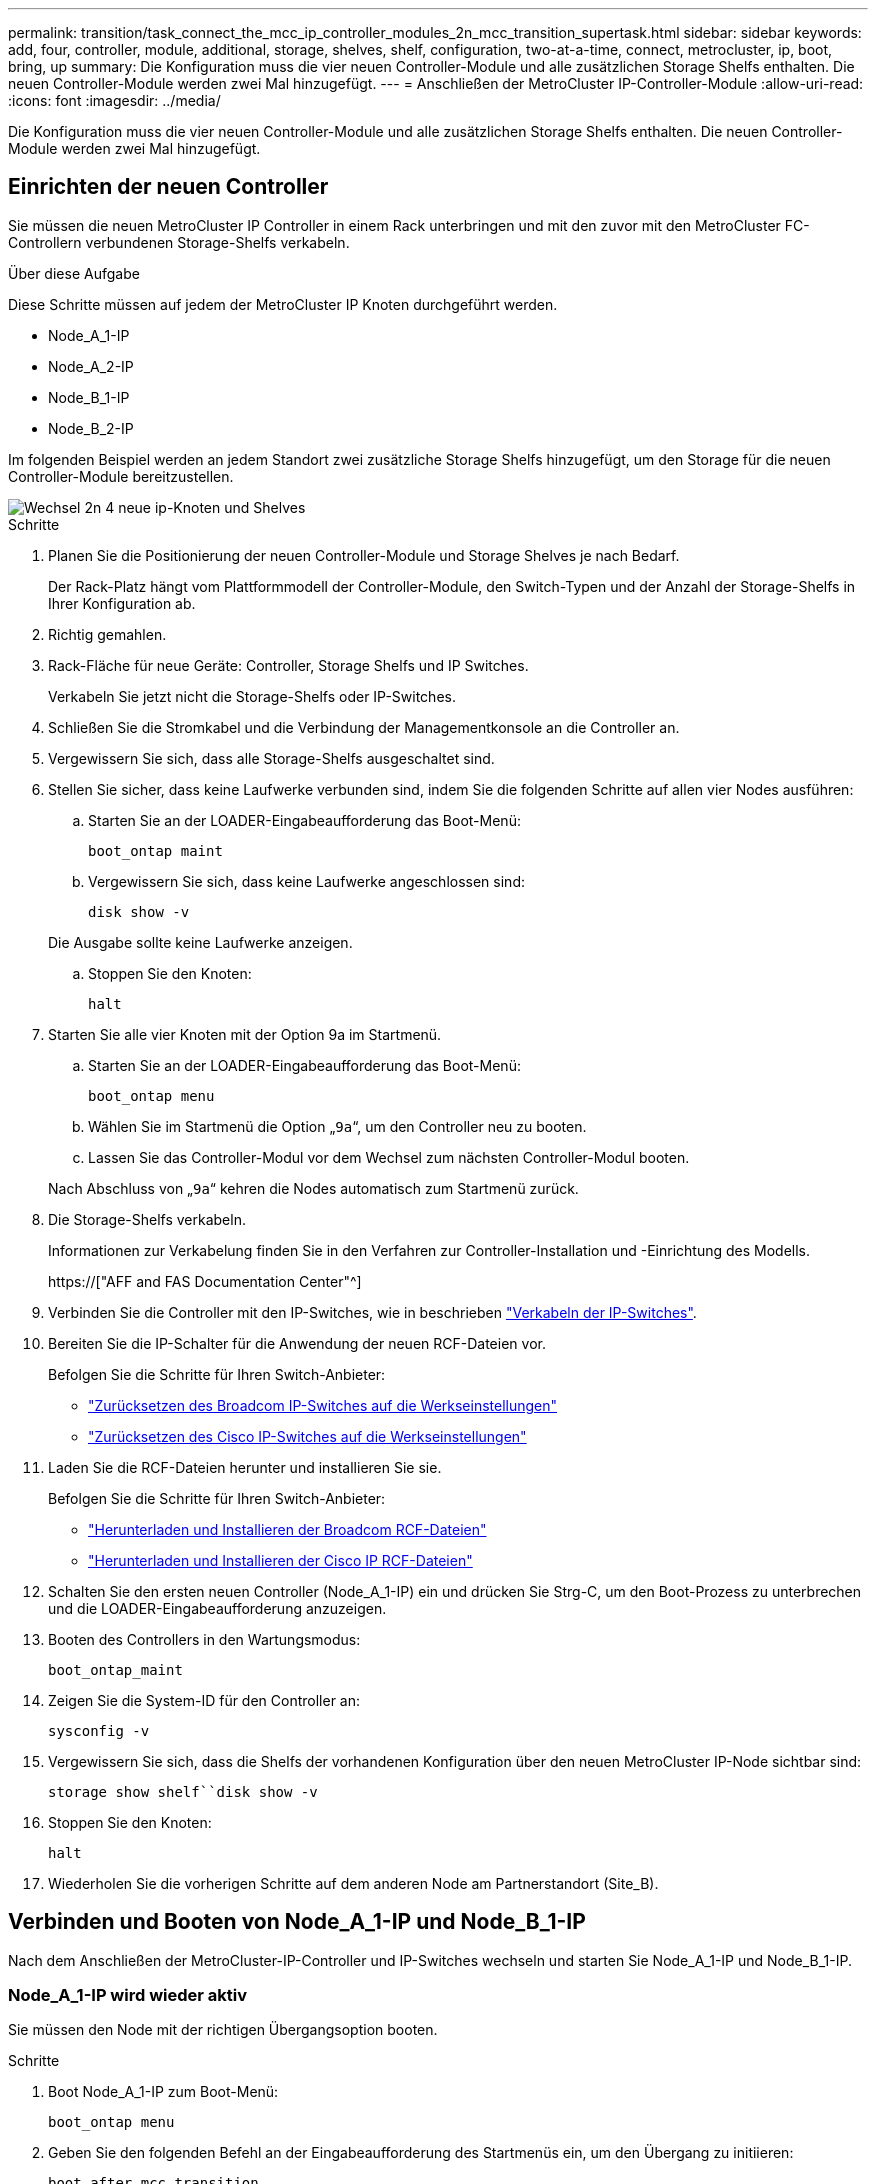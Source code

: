 ---
permalink: transition/task_connect_the_mcc_ip_controller_modules_2n_mcc_transition_supertask.html 
sidebar: sidebar 
keywords: add, four, controller, module, additional, storage, shelves, shelf, configuration, two-at-a-time, connect, metrocluster, ip, boot, bring, up 
summary: Die Konfiguration muss die vier neuen Controller-Module und alle zusätzlichen Storage Shelfs enthalten. Die neuen Controller-Module werden zwei Mal hinzugefügt. 
---
= Anschließen der MetroCluster IP-Controller-Module
:allow-uri-read: 
:icons: font
:imagesdir: ../media/


[role="lead"]
Die Konfiguration muss die vier neuen Controller-Module und alle zusätzlichen Storage Shelfs enthalten. Die neuen Controller-Module werden zwei Mal hinzugefügt.



== Einrichten der neuen Controller

Sie müssen die neuen MetroCluster IP Controller in einem Rack unterbringen und mit den zuvor mit den MetroCluster FC-Controllern verbundenen Storage-Shelfs verkabeln.

.Über diese Aufgabe
Diese Schritte müssen auf jedem der MetroCluster IP Knoten durchgeführt werden.

* Node_A_1-IP
* Node_A_2-IP
* Node_B_1-IP
* Node_B_2-IP


Im folgenden Beispiel werden an jedem Standort zwei zusätzliche Storage Shelfs hinzugefügt, um den Storage für die neuen Controller-Module bereitzustellen.

image::../media/transition_2n_4_new_ip_nodes_and_shelves.png[Wechsel 2n 4 neue ip-Knoten und Shelves]

.Schritte
. Planen Sie die Positionierung der neuen Controller-Module und Storage Shelves je nach Bedarf.
+
Der Rack-Platz hängt vom Plattformmodell der Controller-Module, den Switch-Typen und der Anzahl der Storage-Shelfs in Ihrer Konfiguration ab.

. Richtig gemahlen.
. Rack-Fläche für neue Geräte: Controller, Storage Shelfs und IP Switches.
+
Verkabeln Sie jetzt nicht die Storage-Shelfs oder IP-Switches.

. Schließen Sie die Stromkabel und die Verbindung der Managementkonsole an die Controller an.
. Vergewissern Sie sich, dass alle Storage-Shelfs ausgeschaltet sind.
. Stellen Sie sicher, dass keine Laufwerke verbunden sind, indem Sie die folgenden Schritte auf allen vier Nodes ausführen:
+
.. Starten Sie an der LOADER-Eingabeaufforderung das Boot-Menü:
+
`boot_ontap maint`

.. Vergewissern Sie sich, dass keine Laufwerke angeschlossen sind:
+
`disk show -v`

+
Die Ausgabe sollte keine Laufwerke anzeigen.

.. Stoppen Sie den Knoten:
+
`halt`



. Starten Sie alle vier Knoten mit der Option 9a im Startmenü.
+
.. Starten Sie an der LOADER-Eingabeaufforderung das Boot-Menü:
+
`boot_ontap menu`

.. Wählen Sie im Startmenü die Option „`9a`“, um den Controller neu zu booten.
.. Lassen Sie das Controller-Modul vor dem Wechsel zum nächsten Controller-Modul booten.


+
Nach Abschluss von „`9a`“ kehren die Nodes automatisch zum Startmenü zurück.

. Die Storage-Shelfs verkabeln.
+
Informationen zur Verkabelung finden Sie in den Verfahren zur Controller-Installation und -Einrichtung des Modells.

+
https://["AFF and FAS Documentation Center"^]

. Verbinden Sie die Controller mit den IP-Switches, wie in beschrieben link:../install-ip/using_rcf_generator.html["Verkabeln der IP-Switches"].
. Bereiten Sie die IP-Schalter für die Anwendung der neuen RCF-Dateien vor.
+
Befolgen Sie die Schritte für Ihren Switch-Anbieter:

+
** link:../install-ip/task_switch_config_broadcom.html["Zurücksetzen des Broadcom IP-Switches auf die Werkseinstellungen"]
** link:../install-ip/task_switch_config_cisco.html["Zurücksetzen des Cisco IP-Switches auf die Werkseinstellungen"]


. Laden Sie die RCF-Dateien herunter und installieren Sie sie.
+
Befolgen Sie die Schritte für Ihren Switch-Anbieter:

+
** link:../install-ip/task_switch_config_broadcom.html["Herunterladen und Installieren der Broadcom RCF-Dateien"]
** link:../install-ip/task_switch_config_cisco.html["Herunterladen und Installieren der Cisco IP RCF-Dateien"]


. Schalten Sie den ersten neuen Controller (Node_A_1-IP) ein und drücken Sie Strg-C, um den Boot-Prozess zu unterbrechen und die LOADER-Eingabeaufforderung anzuzeigen.
. Booten des Controllers in den Wartungsmodus:
+
`boot_ontap_maint`

. Zeigen Sie die System-ID für den Controller an:
+
`sysconfig -v`

. Vergewissern Sie sich, dass die Shelfs der vorhandenen Konfiguration über den neuen MetroCluster IP-Node sichtbar sind:
+
`storage show shelf``disk show -v`

. Stoppen Sie den Knoten:
+
`halt`

. Wiederholen Sie die vorherigen Schritte auf dem anderen Node am Partnerstandort (Site_B).




== Verbinden und Booten von Node_A_1-IP und Node_B_1-IP

Nach dem Anschließen der MetroCluster-IP-Controller und IP-Switches wechseln und starten Sie Node_A_1-IP und Node_B_1-IP.



=== Node_A_1-IP wird wieder aktiv

Sie müssen den Node mit der richtigen Übergangsoption booten.

.Schritte
. Boot Node_A_1-IP zum Boot-Menü:
+
`boot_ontap menu`

. Geben Sie den folgenden Befehl an der Eingabeaufforderung des Startmenüs ein, um den Übergang zu initiieren:
+
`boot_after_mcc_transition`

+
** Mit diesem Befehl werden alle Festplatten, die sich im Besitz von Node_A_1-FC befinden, zu Node_A_1-IP neu zugewiesen.
+
*** Node_A_1-FC-Festplatten sind Node_A_1-IP zugewiesen
*** Node_B_1-FC-Festplatten sind Node_B_1-IP zugewiesen


** Der Befehl führt auch automatisch andere erforderliche System-ID-Zuordnungen durch, damit die MetroCluster IP-Knoten an der ONTAP-Eingabeaufforderung booten können.
** Wenn der Befehl Boot_after_mcc_Transition aus irgendeinem Grund ausfällt, sollte er über das Startmenü erneut ausgeführt werden.
+
[NOTE]
====
*** Wenn die folgende Eingabeaufforderung angezeigt wird, geben Sie Strg-C ein, um fortzufahren. MCC DR-Status wird überprüft... [Strg-C (Lebenslauf), S(Status), L(Link)]_ eingeben
*** Wenn das Root-Volume verschlüsselt war, stoppt der Node mit der folgenden Meldung. Beenden des Systems, da das Root-Volume verschlüsselt ist (NetApp Volume Encryption) und der Schlüssel-Import fehlgeschlagen ist. Überprüfen Sie den Systemzustand der Schlüsselserver, wenn dieses Cluster mit einem externen (KMIP) Schlüsselmanager konfiguriert ist.


====
+
[listing]
----

Please choose one of the following:
(1) Normal Boot.
(2) Boot without /etc/rc.
(3) Change password.
(4) Clean configuration and initialize all disks.
(5) Maintenance mode boot.
(6) Update flash from backup config.
(7) Install new software first.
(8) Reboot node.
(9) Configure Advanced Drive Partitioning. Selection (1-9)? `boot_after_mcc_transition`
This will replace all flash-based configuration with the last backup to disks. Are you sure you want to continue?: yes

MetroCluster Transition: Name of the MetroCluster FC node: `node_A_1-FC`
MetroCluster Transition: Please confirm if this is the correct value [yes|no]:? y
MetroCluster Transition: Disaster Recovery partner sysid of MetroCluster FC node node_A_1-FC: `systemID-of-node_B_1-FC`
MetroCluster Transition: Please confirm if this is the correct value [yes|no]:? y
MetroCluster Transition: Disaster Recovery partner sysid of local MetroCluster IP node: `systemID-of-node_B_1-IP`
MetroCluster Transition: Please confirm if this is the correct value [yes|no]:? y
----


. Wenn Daten-Volumes verschlüsselt sind, stellen Sie die Schlüssel mithilfe des richtigen Befehls für Ihre Schlüsselverwaltungskonfiguration wieder her.
+
[cols="1,2"]
|===


| Sie verwenden... | Befehl 


 a| 
* Onboard-Verschlüsselungsmanagement*
 a| 
`security key-manager onboard sync`

Weitere Informationen finden Sie unter https://["Wiederherstellung der integrierten Schlüssel für das Verschlüsselungsmanagement"^].



 a| 
*Externes Schlüsselmanagement*
 a| 
`security key-manager key query -node node-name`

Weitere Informationen finden Sie unter https://["Wiederherstellen der externen Schlüssel für das Verschlüsselungsmanagement"^].

|===
. Wenn das Root-Volume verschlüsselt ist, verwenden Sie das Verfahren unter link:../transition/task_connect_the_mcc_ip_controller_modules_2n_mcc_transition_supertask.html#recovering-key-management-if-the-root-volume-is-encrypted["Wiederherstellung des Verschlüsselungsmanagements bei Verschlüsselung des Root-Volumes"].




=== Wiederherstellung des Verschlüsselungsmanagements bei Verschlüsselung des Root-Volumes

Wenn das Root-Volume verschlüsselt ist, müssen Sie spezielle Boot-Befehle verwenden, um das Verschlüsselungsmanagement wiederherzustellen.

.Bevor Sie beginnen
Sie müssen die Passphrases früher gesammelt haben.

.Schritte
. Wenn die integrierte Schlüsselverwaltung verwendet wird, führen Sie die folgenden Teilschritte durch, um die Konfiguration wiederherzustellen.
+
.. Zeigen Sie von der LOADER-Eingabeaufforderung das Boot-Menü an:
+
`boot_ontap menu`

.. Wählen Sie im Startmenü die Option „`(10) Set Onboard Key Management Recovery Secrets`“.
+
Gehen Sie bei Bedarf auf die Eingabeaufforderungen ein:

+
[listing]
----
This option must be used only in disaster recovery procedures. Are you sure? (y or n): y
Enter the passphrase for onboard key management: passphrase
Enter the passphrase again to confirm: passphrase

Enter the backup data: backup-key
----
+
Das System startet zum Startmenü.

.. Geben Sie im Startmenü die Option „`6`“ ein.
+
Gehen Sie bei Bedarf auf die Eingabeaufforderungen ein:

+
[listing]
----
This will replace all flash-based configuration with the last backup to
disks. Are you sure you want to continue?: y

Following this, the system will reboot a few times and the following prompt will be available continue by saying y

WARNING: System ID mismatch. This usually occurs when replacing a boot device or NVRAM cards!
Override system ID? {y|n} y
----
+
Nach dem Neubooten erhält das System die LOADER-Eingabeaufforderung.

.. Zeigen Sie von der LOADER-Eingabeaufforderung das Boot-Menü an:
+
`boot_ontap menu`

.. Wählen Sie wieder Option „`(10) set Onboard Key Management Recovery Secrets`“ aus dem Boot Menu aus.
+
Gehen Sie bei Bedarf auf die Eingabeaufforderungen ein:

+
[listing]
----
This option must be used only in disaster recovery procedures. Are you sure? (y or n): `y`
Enter the passphrase for onboard key management: `passphrase`
Enter the passphrase again to confirm:`passphrase`

Enter the backup data:`backup-key`
----
+
Das System startet zum Startmenü.

.. Geben Sie im Startmenü die Option „`1`“ ein.
+
Wenn die folgende Eingabeaufforderung angezeigt wird, können Sie Strg+C drücken, um den Vorgang fortzusetzen.

+
....
 Checking MCC DR state... [enter Ctrl-C(resume), S(status), L(link)]
....
+
Das System bootet zur ONTAP-Eingabeaufforderung.

.. Wiederherstellung des Onboard-Verschlüsselungsmanagement:
+
`security key-manager onboard sync`

+
Beantworten Sie die Eingabeaufforderungen entsprechend mit der zuvor erfassten Passphrase:

+
[listing]
----
cluster_A::> security key-manager onboard sync
Enter the cluster-wide passphrase for onboard key management in Vserver "cluster_A":: passphrase
----


. Wenn die externe Schlüsselverwaltung verwendet wird, führen Sie die folgenden Teilschritte durch, um die Konfiguration wiederherzustellen.
+
.. Legen Sie die erforderlichen Bootargs fest:
+
`setenv bootarg.kmip.init.ipaddr ip-address`

+
`setenv bootarg.kmip.init.netmask netmask`

+
`setenv bootarg.kmip.init.gateway gateway-address`

+
`setenv bootarg.kmip.init.interface interface-id`

.. Zeigen Sie von der LOADER-Eingabeaufforderung das Boot-Menü an:
+
`boot_ontap menu`

.. Wählen Sie im Startmenü die Option „`(11) Knoten für externes Verschlüsselungsmanagement` konfigurieren.
+
Das System startet zum Startmenü.

.. Geben Sie im Startmenü die Option „`6`“ ein.
+
Das System bootet mehrmals. Sie können bestätigen, wenn Sie dazu aufgefordert werden, den Bootvorgang fortzusetzen.

+
Nach dem Neubooten erhält das System die LOADER-Eingabeaufforderung.

.. Legen Sie die erforderlichen Bootargs fest:
+
`setenv bootarg.kmip.init.ipaddr ip-address`

+
`setenv bootarg.kmip.init.netmask netmask`

+
`setenv bootarg.kmip.init.gateway gateway-address`

+
`setenv bootarg.kmip.init.interface interface-id`

.. Zeigen Sie von der LOADER-Eingabeaufforderung das Boot-Menü an:
+
`boot_ontap menu`

.. Wählen Sie erneut im Startmenü die Option „`(11) Knoten für die Verwaltung externer Schlüssel konfigurieren`“ aus, und reagieren Sie auf die Eingabeaufforderungen, falls erforderlich.
+
Das System startet zum Startmenü.

.. Stellen Sie das externe Schlüsselmanagement wieder her:
+
`security key-manager external restore`







=== Erstellen der Netzwerkkonfiguration

Sie müssen eine Netzwerkkonfiguration erstellen, die der Konfiguration auf den FC-Nodes entspricht. Dies liegt daran ONTAP, dass der MetroCluster IP-Node beim Booten die gleiche Konfiguration wiedergibt. Dies bedeutet, dass Node_A_1-IP und Node_B_1-IP Boot versuchen wird, LIFs auf denselben Ports zu hosten, die auf Node_A_1-FC und Node_B_1-FC verwendet wurden.

.Über diese Aufgabe
Verwenden Sie beim Erstellen der Netzwerkkonfiguration den in erstellten Plan link:concept_requirements_for_fc_to_ip_transition_2n_mcc_transition.html["Zuordnen von Ports von den MetroCluster FC-Nodes zu den MetroCluster IP-Nodes"] Um Ihnen zu helfen.


NOTE: Nach der Konfiguration der MetroCluster IP-Nodes ist möglicherweise eine zusätzliche Konfiguration erforderlich, um die Daten-LIFs anzuzeigen.

.Schritte
. Vergewissern Sie sich, dass sich alle Cluster-Ports in der entsprechenden Broadcast-Domäne befinden:
+
Zum Erstellen von Cluster-LIFs sind der Cluster-IPspace und die Cluster-Broadcast-Domäne erforderlich

+
.. IP-Bereiche anzeigen:
+
`network ipspace show`

.. Erstellen Sie IP-Leerzeichen und weisen Sie nach Bedarf Cluster-Ports zu.
+
http://["Konfigurieren von IPspaces (nur Cluster-Administratoren)"^]

.. Broadcast-Domänen anzeigen:
+
`network port broadcast-domain show`

.. Fügen Sie je nach Bedarf beliebige Cluster-Ports zu einer Broadcast-Domäne hinzu.
+
https://["Hinzufügen oder Entfernen von Ports aus einer Broadcast-Domäne"^]

.. VLANs und Schnittstellengruppen nach Bedarf neu erstellen.
+
VLAN und Interface Group Mitgliedschaft können sich von der des alten Node unterscheiden.

+
https://["Erstellen eines VLANs"^]

+
https://["Verbinden von physischen Ports zum Erstellen von Schnittstellengruppen"^]



. Überprüfen Sie, ob die MTU-Einstellungen für die Ports und die Broadcast-Domäne korrekt eingestellt sind, und nehmen Sie mithilfe der folgenden Befehle Änderungen vor:
+
`network port broadcast-domain show`

+
`network port broadcast-domain modify -broadcast-domain _bcastdomainname_ -mtu _mtu-value_`





=== Einrichten von Cluster-Ports und Cluster-LIFs

Sie müssen Cluster-Ports und LIFs einrichten. Die folgenden Schritte müssen an dem Standort Eine Node ausgeführt werden, die mit Root-Aggregaten gestartet wurden.

.Schritte
. Identifizieren Sie die Liste der LIFs mithilfe des gewünschten Cluster-Ports:
+
`network interface show -curr-port portname`

+
`network interface show -home-port portname`

. Ändern Sie für jeden Cluster-Port den Home-Port einer der LIFs auf diesem Port in einen anderen Port,
+
.. Rufen Sie den erweiterten Berechtigungsmodus auf, und geben Sie „`y`“ ein, wenn Sie dazu aufgefordert werden, fortzufahren:
+
`set priv advanced`

.. Wenn das bearbeitete LIF eine Daten-LIF ist:
+
`vserver config override -command "network interface modify -lif _lifname_ -vserver _vservername_ -home-port _new-datahomeport_"`

.. Wenn das LIF keine Daten-LIF ist:
+
`network interface modify -lif _lifname_ -vserver _vservername_ -home-port _new-datahomeport_`

.. Zurücksetzen der geänderten LIFs auf ihren Home-Port:
+
`network interface revert * -vserver _vserver_name_`

.. Vergewissern Sie sich, dass am Cluster-Port keine LIFs vorhanden sind:
+
`network interface show -curr-port _portname_`

+
`network interface show -home-port _portname_`

.. Entfernen Sie den Port aus der aktuellen Broadcast-Domäne:
+
`network port broadcast-domain remove-ports -ipspace _ipspacename_ -broadcast-domain _bcastdomainname_ -ports _node_name:port_name_`

.. Fügen Sie den Port dem Cluster-IPspace und der Broadcast-Domäne hinzu:
+
`network port broadcast-domain add-ports -ipspace Cluster -broadcast-domain Cluster -ports _node_name:port_name_`

.. Vergewissern Sie sich, dass sich die Portrolle geändert hat: `network port show`
.. Wiederholen Sie diese Teilschritte für jeden Cluster-Port.
.. Zurück zum Admin-Modus:
+
`set priv admin`



. Erstellen von Cluster-LIFs an den neuen Cluster-Ports:
+
.. Verwenden Sie den folgenden Befehl, um eine automatische Konfiguration mithilfe der Link-lokalen Adresse für Cluster-LIF zu erstellen:
+
`network interface create -vserver Cluster -lif _cluster_lifname_ -service-policy _default-cluster_ -home-node _a1name_ -home-port clusterport -auto true`

.. Verwenden Sie den folgenden Befehl, um eine statische IP-Adresse für die Cluster-LIF zuzuweisen:
+
`network interface create -vserver Cluster -lif _cluster_lifname_ -service-policy default-cluster -home-node _a1name_ -home-port _clusterport_ -address _ip-address_ -netmask _netmask_ -status-admin up`







=== LIF-Konfiguration wird überprüft

Nach der Verschiebung des Storage vom alten Controller bleiben die Node-Management-LIF, die Cluster-Management-LIF und das Intercluster LIF weiterhin vorhanden. Falls erforderlich, müssen Sie LIFs an die entsprechenden Ports verschieben.

.Schritte
. Überprüfen Sie, ob sich die Management-LIF und Cluster-Management-LIFs bereits auf dem gewünschten Port befinden:
+
`network interface show -service-policy default-management`

+
`network interface show -service-policy default-intercluster`

+
Wenn sich die LIFs auf den gewünschten Ports befinden, können Sie die restlichen Schritte dieser Aufgabe überspringen und mit der nächsten Aufgabe fortfahren.

. Ändern Sie für jeden Node, Cluster-Management oder Intercluster-LIFs, die sich nicht am gewünschten Port befinden, den Home Port einer der LIFs auf diesem Port in einen anderen Port.
+
.. Umwidmung des gewünschten Ports durch Verschieben jeder auf dem gewünschten Port gehosteten LIFs zu einem anderen Port:
+
`vserver config override -command "network interface modify -lif _lifname_ -vserver _vservername_ -home-port _new-datahomeport_"`

.. Zurücksetzen der geänderten LIFs auf ihren neuen Home-Port:
+
`vserver config override -command "network interface revert -lif _lifname_ -vserver _vservername"`

.. Wenn sich der gewünschte Port nicht im richtigen IPspace und Broadcast-Domäne befindet, entfernen Sie den Port aus dem aktuellen IPspace und Broadcast-Domain:
+
`network port broadcast-domain remove-ports -ipspace _current-ipspace_ -broadcast-domain _current-broadcast-domain_ -ports _controller-name:current-port_`

.. Verschieben Sie den gewünschten Port in den richtigen IPspace und Broadcast Domain:
+
`network port broadcast-domain add-ports -ipspace _new-ipspace_ -broadcast-domain _new-broadcast-domain_ -ports _controller-name:new-port_`

.. Vergewissern Sie sich, dass sich die Portrolle geändert hat:
+
`network port show`

.. Wiederholen Sie diese Teilschritte für jeden Port.


. Verschieben Sie Node, Cluster-Management-LIFs und Intercluster-LIF zum gewünschten Port:
+
.. Ändern Sie den Home-Port des LIF:
+
`network interface modify -vserver _vserver_ -lif _node_mgmt_ -home-port _port_ -home-node _homenode_`

.. Zurücksetzen des LIF auf seinen neuen Home Port:
+
`network interface revert -lif _node_mgmt_ -vserver _vservername_`

.. Ändern Sie den Home-Port der Cluster-Management-LIF:
+
`network interface modify -vserver _vserver_ -lif _cluster-mgmt-LIF-name_ -home-port _port_ -home-node _homenode_`

.. Zurücksetzen der Cluster-Management-LIF auf seinen neuen Home-Port:
+
`network interface revert -lif _cluster-mgmt-LIF-name_ -vserver _vservername_`

.. Ändern Sie den Home-Port des Intercluster LIF:
+
`network interface modify -vserver _vserver_ -lif _intercluster-lif-name_ -home-node _nodename_ -home-port _port_`

.. Zurücksetzen der Intercluster-LIF auf seinen neuen Home-Port:
+
`network interface revert -lif _intercluster-lif-name_ -vserver _vservername_`







== Node_A_2-IP und Node_B_2-IP werden heraufgebracht

Sie müssen den neuen MetroCluster IP Node an jedem Standort erzeugen und konfigurieren, sodass an jedem Standort ein HA-Paar erstellt wird.



=== Node_A_2-IP und Node_B_2-IP werden heraufgebracht

Sie müssen die neuen Controller-Module nacheinander mit der richtigen Option im Startmenü booten.

.Über diese Aufgabe
In diesen Schritten booten Sie die beiden brandneuen Nodes und erweiterten die bislang eine Konfiguration mit zwei Nodes in eine Konfiguration mit vier Nodes.

Auf den folgenden Knoten werden diese Schritte durchgeführt:

* Node_A_2-IP
* Node_B_2-IP


image::../media/transition_2n_booting_a_2_and_b_2.png[Übergang 2n Boot A 2 und b 2]

.Schritte
. Starten Sie die neuen Nodes mithilfe der Boot-Option „`9c`“.
+
[listing]
----
Please choose one of the following:
(1) Normal Boot.
(2) Boot without /etc/rc.
(3) Change password.
(4) Clean configuration and initialize all disks.
(5) Maintenance mode boot.
(6) Update flash from backup config.
(7) Install new software first.
(8) Reboot node.
(9) Configure Advanced Drive Partitioning. Selection (1-9)? 9c
----
+
Der Node initialisiert und bootet den Node-Setup-Assistenten, ähnlich wie folgt.

+
[listing]
----
Welcome to node setup
You can enter the following commands at any time:
"help" or "?" - if you want to have a question clarified,
"back" - if you want to change previously answered questions, and
"exit" or "quit" - if you want to quit the setup wizard.
Any changes you made before quitting will be saved.
To accept a default or omit a question, do not enter a value. .
.
.
----
+
Wenn die Option „`9c`“ nicht erfolgreich ist, führen Sie die folgenden Schritte aus, um möglichen Datenverlust zu vermeiden:

+
** Versuchen Sie nicht, Option 9a auszuführen.
** Trennen Sie physisch die vorhandenen Shelfs, die Daten enthalten, von der ursprünglichen MetroCluster FC-Konfiguration (Shelf_A_1, Shelf_A_2, Shelf_B_1, Shelf_B_2).
** Wenden Sie sich an den technischen Support, und verweisen Sie auf den KB-Artikel https://["Übergang von MetroCluster FC zu IP – Option 9c schlägt fehl"^].
+
https://["NetApp Support"^]



. Aktivieren Sie das AutoSupport-Tool, indem Sie den Anweisungen des Assistenten folgen.
. Befolgen Sie die Aufforderungen zur Konfiguration der Node-Managementoberfläche.
+
[listing]
----
Enter the node management interface port: [e0M]:
Enter the node management interface IP address: 10.228.160.229
Enter the node management interface netmask: 225.225.252.0
Enter the node management interface default gateway: 10.228.160.1
----
. Vergewissern Sie sich, dass der Storage Failover-Modus auf HA eingestellt ist:
+
`storage failover show -fields mode`

+
Wenn der Modus keine HA ist, setzen Sie ihn ein:

+
`storage failover modify -mode ha -node _localhost_`

+
Sie müssen dann den Node neu booten, damit die Änderung wirksam wird.

. Liste der Ports im Cluster:
+
`network port show`

+
Eine vollständige Befehlssyntax finden Sie in der man-Page.

+
Im folgenden Beispiel werden die Netzwerkports in cluster01 angezeigt:

+
[listing]
----

cluster01::> network port show
                                                             Speed (Mbps)
Node   Port      IPspace      Broadcast Domain Link   MTU    Admin/Oper
------ --------- ------------ ---------------- ----- ------- ------------
cluster01-01
       e0a       Cluster      Cluster          up     1500   auto/1000
       e0b       Cluster      Cluster          up     1500   auto/1000
       e0c       Default      Default          up     1500   auto/1000
       e0d       Default      Default          up     1500   auto/1000
       e0e       Default      Default          up     1500   auto/1000
       e0f       Default      Default          up     1500   auto/1000
cluster01-02
       e0a       Cluster      Cluster          up     1500   auto/1000
       e0b       Cluster      Cluster          up     1500   auto/1000
       e0c       Default      Default          up     1500   auto/1000
       e0d       Default      Default          up     1500   auto/1000
       e0e       Default      Default          up     1500   auto/1000
       e0f       Default      Default          up     1500   auto/1000
----
. Beenden Sie den Knoten-Setup-Assistenten:
+
`exit`

. Loggen Sie sich unter Verwendung des Admin-Benutzernamens beim Administratorkonto ein.
. Schließen Sie den vorhandenen Cluster mit dem Cluster-Setup-Assistenten an.
+
[listing]
----
:> cluster setup
Welcome to the cluster setup wizard.
You can enter the following commands at any time:
"help" or "?" - if you want to have a question clarified,
"back" - if you want to change previously answered questions, and "exit" or "quit" - if you want to quit the cluster setup wizard.
Any changes you made before quitting will be saved.
You can return to cluster setup at any time by typing "cluster setup". To accept a default or omit a question, do not enter a value.
Do you want to create a new cluster or join an existing cluster?
{create, join}:
join
----
. Nachdem Sie den Cluster Setup-Assistenten abgeschlossen und den Vorgang beendet haben, vergewissern Sie sich, dass das Cluster aktiv ist und der Node sich in einem ordnungsgemäßen Zustand befindet:
+
`cluster show`

. Automatische Zuordnung der Festplatte deaktivieren:
+
`storage disk option modify -autoassign off -node node_A_2-IP`

. Stellen Sie bei Verwendung der Verschlüsselung die Schlüssel mithilfe des korrekten Befehls für Ihre Verschlüsselungsmanagementkonfiguration wieder her.
+
[cols="1,2"]
|===


| Sie verwenden... | Befehl 


 a| 
* Onboard-Verschlüsselungsmanagement*
 a| 
`security key-manager onboard sync`

Weitere Informationen finden Sie unter https://["Wiederherstellung der integrierten Schlüssel für das Verschlüsselungsmanagement"].



 a| 
*Externes Schlüsselmanagement*
 a| 
`security key-manager key query -node _node-name_`

Weitere Informationen finden Sie unter https://["Wiederherstellen der externen Schlüssel für das Verschlüsselungsmanagement"^].

|===
. Wiederholen Sie die oben genannten Schritte auf dem zweiten neuen Controller-Modul (Node_B_2-IP).




=== MTU-Einstellungen werden überprüft

Überprüfen Sie, ob die MTU-Einstellungen für die Ports und die Broadcast-Domäne korrekt eingestellt sind, und nehmen Sie Änderungen vor.

.Schritte
. Überprüfen Sie die in der Cluster Broadcast-Domäne verwendete MTU-Größe:
+
`network port broadcast-domain show`

. Bei Bedarf die MTU-Größe aktualisieren:
+
`network port broadcast-domain modify -broadcast-domain _bcast-domain-name_ -mtu _mtu-size_`





=== Konfigurieren von Intercluster-LIFs

Konfigurieren Sie die für Cluster-Peering erforderlichen Intercluster LIFs.

Diese Aufgabe muss an beiden neuen Knoten Node_A_2-IP und Node_B_2-IP ausgeführt werden.

.Schritt
. Konfigurieren Sie die Intercluster LIFs. Siehe link:../install-ip/task_sw_config_configure_clusters.html#configuring-intercluster-lifs-for-cluster-peering["Konfigurieren von Intercluster-LIFs"]




=== Cluster-Peering wird überprüft

Vergewissern Sie sich, dass Cluster_A und Cluster_B Peering durchgeführt und Nodes auf jedem Cluster miteinander kommunizieren können.

.Schritte
. Überprüfen Sie die Cluster-Peering-Beziehung:
+
`cluster peer health show`

+
[listing]
----
cluster01::> cluster peer health show
Node       cluster-Name                Node-Name
             Ping-Status               RDB-Health Cluster-Health  Avail…
---------- --------------------------- ---------  --------------- --------
node_A_1-IP
           cluster_B                   node_B_1-IP
             Data: interface_reachable
             ICMP: interface_reachable true       true            true
                                       node_B_2-IP
             Data: interface_reachable
             ICMP: interface_reachable true       true            true
node_A_2-IP
           cluster_B                   node_B_1-IP
             Data: interface_reachable
             ICMP: interface_reachable true       true            true
                                       node_B_2-IP
             Data: interface_reachable
             ICMP: interface_reachable true       true            true
----
. Ping, um zu überprüfen, ob die Peer-Adressen erreichbar sind:
+
`cluster peer ping -originating-node _local-node_ -destination-cluster _remote-cluster-name_`


